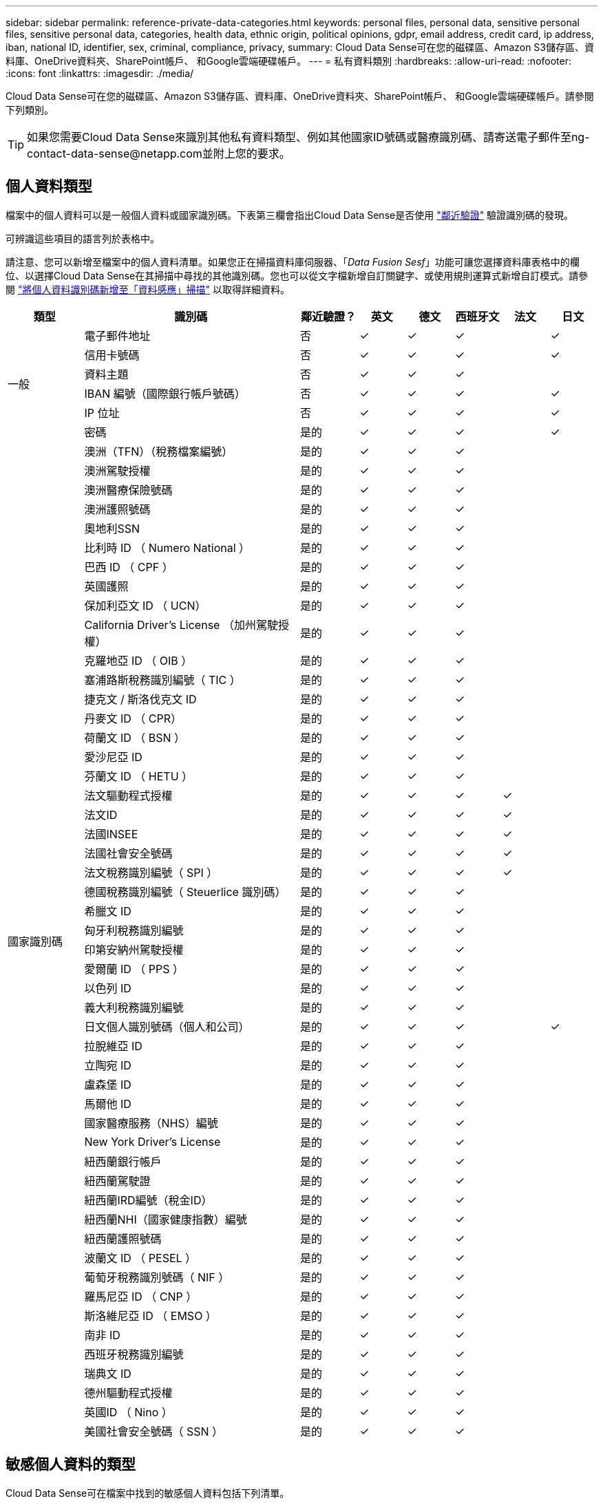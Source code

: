 ---
sidebar: sidebar 
permalink: reference-private-data-categories.html 
keywords: personal files, personal data, sensitive personal files, sensitive personal data, categories, health data, ethnic origin, political opinions, gdpr, email address, credit card, ip address, iban, national ID, identifier, sex, criminal, compliance, privacy, 
summary: Cloud Data Sense可在您的磁碟區、Amazon S3儲存區、資料庫、OneDrive資料夾、SharePoint帳戶、 和Google雲端硬碟帳戶。 
---
= 私有資料類別
:hardbreaks:
:allow-uri-read: 
:nofooter: 
:icons: font
:linkattrs: 
:imagesdir: ./media/


[role="lead"]
Cloud Data Sense可在您的磁碟區、Amazon S3儲存區、資料庫、OneDrive資料夾、SharePoint帳戶、 和Google雲端硬碟帳戶。請參閱下列類別。


TIP: 如果您需要Cloud Data Sense來識別其他私有資料類型、例如其他國家ID號碼或醫療識別碼、請寄送電子郵件至ng-contact-data-sense@netapp.com並附上您的要求。



== 個人資料類型

檔案中的個人資料可以是一般個人資料或國家識別碼。下表第三欄會指出Cloud Data Sense是否使用 link:task-controlling-private-data.html#viewing-files-that-contain-personal-data["鄰近驗證"^] 驗證識別碼的發現。

可辨識這些項目的語言列於表格中。

請注意、您可以新增至檔案中的個人資料清單。如果您正在掃描資料庫伺服器、「_Data Fusion Sesf_」功能可讓您選擇資料庫表格中的欄位、以選擇Cloud Data Sense在其掃描中尋找的其他識別碼。您也可以從文字檔新增自訂關鍵字、或使用規則運算式新增自訂模式。請參閱 link:task-managing-data-fusion.html["將個人資料識別碼新增至「資料感應」掃描"^] 以取得詳細資料。

[cols="13,37,10,8,8,8,8,8"]
|===
| 類型 | 識別碼 | 鄰近驗證？ | 英文 | 德文 | 西班牙文 | 法文 | 日文 


.6+| 一般 | 電子郵件地址 | 否 | ✓ | ✓ | ✓ |  | ✓ 


| 信用卡號碼 | 否 | ✓ | ✓ | ✓ |  | ✓ 


| 資料主題 | 否 | ✓ | ✓ | ✓ |  |  


| IBAN 編號（國際銀行帳戶號碼） | 否 | ✓ | ✓ | ✓ |  | ✓ 


| IP 位址 | 否 | ✓ | ✓ | ✓ |  | ✓ 


| 密碼 | 是的 | ✓ | ✓ | ✓ |  | ✓ 


.51+| 國家識別碼 | 澳洲（TFN）（稅務檔案編號） | 是的 | ✓ | ✓ | ✓ |  |  


| 澳洲駕駛授權 | 是的 | ✓ | ✓ | ✓ |  |  


| 澳洲醫療保險號碼 | 是的 | ✓ | ✓ | ✓ |  |  


| 澳洲護照號碼 | 是的 | ✓ | ✓ | ✓ |  |  


| 奧地利SSN | 是的 | ✓ | ✓ | ✓ |  |  


| 比利時 ID （ Numero National ） | 是的 | ✓ | ✓ | ✓ |  |  


| 巴西 ID （ CPF ） | 是的 | ✓ | ✓ | ✓ |  |  


| 英國護照 | 是的 | ✓ | ✓ | ✓ |  |  


| 保加利亞文 ID （ UCN） | 是的 | ✓ | ✓ | ✓ |  |  


| California Driver's License （加州駕駛授權） | 是的 | ✓ | ✓ | ✓ |  |  


| 克羅地亞 ID （ OIB ） | 是的 | ✓ | ✓ | ✓ |  |  


| 塞浦路斯稅務識別編號（ TIC ） | 是的 | ✓ | ✓ | ✓ |  |  


| 捷克文 / 斯洛伐克文 ID | 是的 | ✓ | ✓ | ✓ |  |  


| 丹麥文 ID （ CPR） | 是的 | ✓ | ✓ | ✓ |  |  


| 荷蘭文 ID （ BSN ） | 是的 | ✓ | ✓ | ✓ |  |  


| 愛沙尼亞 ID | 是的 | ✓ | ✓ | ✓ |  |  


| 芬蘭文 ID （ HETU ） | 是的 | ✓ | ✓ | ✓ |  |  


| 法文驅動程式授權 | 是的 | ✓ | ✓ | ✓ | ✓ |  


| 法文ID | 是的 | ✓ | ✓ | ✓ | ✓ |  


| 法國INSEE | 是的 | ✓ | ✓ | ✓ | ✓ |  


| 法國社會安全號碼 | 是的 | ✓ | ✓ | ✓ | ✓ |  


| 法文稅務識別編號（ SPI ） | 是的 | ✓ | ✓ | ✓ | ✓ |  


| 德國稅務識別編號（ Steuerlice 識別碼） | 是的 | ✓ | ✓ | ✓ |  |  


| 希臘文 ID | 是的 | ✓ | ✓ | ✓ |  |  


| 匈牙利稅務識別編號 | 是的 | ✓ | ✓ | ✓ |  |  


| 印第安納州駕駛授權 | 是的 | ✓ | ✓ | ✓ |  |  


| 愛爾蘭 ID （ PPS ） | 是的 | ✓ | ✓ | ✓ |  |  


| 以色列 ID | 是的 | ✓ | ✓ | ✓ |  |  


| 義大利稅務識別編號 | 是的 | ✓ | ✓ | ✓ |  |  


| 日文個人識別號碼（個人和公司） | 是的 | ✓ | ✓ | ✓ |  | ✓ 


| 拉脫維亞 ID | 是的 | ✓ | ✓ | ✓ |  |  


| 立陶宛 ID | 是的 | ✓ | ✓ | ✓ |  |  


| 盧森堡 ID | 是的 | ✓ | ✓ | ✓ |  |  


| 馬爾他 ID | 是的 | ✓ | ✓ | ✓ |  |  


| 國家醫療服務（NHS）編號 | 是的 | ✓ | ✓ | ✓ |  |  


| New York Driver's License | 是的 | ✓ | ✓ | ✓ |  |  


| 紐西蘭銀行帳戶 | 是的 | ✓ | ✓ | ✓ |  |  


| 紐西蘭駕駛證 | 是的 | ✓ | ✓ | ✓ |  |  


| 紐西蘭IRD編號（稅金ID） | 是的 | ✓ | ✓ | ✓ |  |  


| 紐西蘭NHI（國家健康指數）編號 | 是的 | ✓ | ✓ | ✓ |  |  


| 紐西蘭護照號碼 | 是的 | ✓ | ✓ | ✓ |  |  


| 波蘭文 ID （ PESEL ） | 是的 | ✓ | ✓ | ✓ |  |  


| 葡萄牙稅務識別號碼（ NIF ） | 是的 | ✓ | ✓ | ✓ |  |  


| 羅馬尼亞 ID （ CNP ） | 是的 | ✓ | ✓ | ✓ |  |  


| 斯洛維尼亞 ID （ EMSO ） | 是的 | ✓ | ✓ | ✓ |  |  


| 南非 ID | 是的 | ✓ | ✓ | ✓ |  |  


| 西班牙稅務識別編號 | 是的 | ✓ | ✓ | ✓ |  |  


| 瑞典文 ID | 是的 | ✓ | ✓ | ✓ |  |  


| 德州驅動程式授權 | 是的 | ✓ | ✓ | ✓ |  |  


| 英國ID （ Nino ） | 是的 | ✓ | ✓ | ✓ |  |  


| 美國社會安全號碼（ SSN ） | 是的 | ✓ | ✓ | ✓ |  |  
|===


== 敏感個人資料的類型

Cloud Data Sense可在檔案中找到的敏感個人資料包括下列清單。

此類別中的項目目前只能以英文辨識。

刑事訴訟程序參考資料:: 關於任何人的刑事定罪和犯罪的資料。
族群參考資料:: 關於一個人的種族或族裔來源的資料。
健全狀況參考資料:: 關於自然人健康的資料。
ICD-9-CM 醫療代碼:: 醫療與醫療產業所使用的代碼。
ICD-10-CM 醫療代碼:: 醫療與醫療產業所使用的代碼。
哲學理念參考資料:: 關於自然人哲學理念的資料。
政治意見參考資料:: 關於天然人物政治見解的資料。
《宗教信仰參考》:: 關於自然人的宗教信仰的資料。
性生活或取向參考資料:: 關於任何人性生活或性取向的資料。




== 類別類型

Cloud Data Sense會將您的資料分類如下。

這些類別大部分都能以英文、德文和西班牙文辨識。

[cols="25,25,15,15,15"]
|===
| 類別 | 類型 | 英文 | 德文 | 西班牙文 


.4+| 財務 | 平衡表 | ✓ | ✓ | ✓ 


| 訂單 | ✓ | ✓ | ✓ 


| 發票 | ✓ | ✓ | ✓ 


| 季度報告 | ✓ | ✓ | ✓ 


.6+| 人力資源 | 背景檢查 | ✓ |  | ✓ 


| 補償計畫 | ✓ | ✓ | ✓ 


| 員工合約 | ✓ |  | ✓ 


| 員工審查 | ✓ |  | ✓ 


| 健全狀況 | ✓ |  | ✓ 


| 恢復 | ✓ | ✓ | ✓ 


.2+| 合法 | NDAs | ✓ | ✓ | ✓ 


| 廠商 - 客戶合約 | ✓ | ✓ | ✓ 


.2+| 行銷 | 行銷活動 | ✓ | ✓ | ✓ 


| 會議 | ✓ | ✓ | ✓ 


| 營運 | 稽核報告 | ✓ | ✓ | ✓ 


| 銷售 | 銷售訂單 | ✓ | ✓ |  


.4+| 服務 | RFI | ✓ |  | ✓ 


| RFP | ✓ |  | ✓ 


| SOW | ✓ | ✓ | ✓ 


| 訓練 | ✓ | ✓ | ✓ 


| 支援 | 投訴與門票 | ✓ | ✓ | ✓ 
|===
下列中繼資料也會分類、並以相同的支援語言識別：

* 應用程式資料
* 歸檔檔案
* 音訊
* 商業應用程式資料
* CAD 檔案
* 程式碼
* 毀損
* 資料庫與索引檔案
* 資料感應Breadcrumbs
* 設計檔案
* 電子郵件應用程式資料
* 加密（具有高Entropy分數的檔案）
* 可執行檔
* 財務應用程式資料
* 健全狀況應用程式資料
* 映像
* 記錄
* 雜項文件
* 其他簡報
* 其他試算表
* 其他「未知」
* 受密碼保護的檔案
* 結構化資料
* 影片
* 零位元組檔案




== 檔案類型

Cloud Data Sense會掃描所有檔案以取得類別和中繼資料深入資訊、並在儀表板的「檔案類型」區段中顯示所有檔案類型。

但當Data Sense偵測到個人識別資訊（PII）、或執行DSAR搜尋時、僅支援下列檔案格式：

.CSV、.dcm、.dicom、.dDOC、.DOCX、 .Json、.PDF、.PPTX、.RTF、.TXT、 .XLS、.XLSX、文件、工作表及Slides +



== 找到資訊的準確度

NetApp無法保證Cloud Data有意義的個人資料和敏感個人資料100%準確無誤。您應該一律檢閱資料來驗證資訊。

根據我們的測試結果、下表顯示Data Sense發現的資訊準確度。我們將其細分為 _精密度 _ 和 _Recall _ ：

精確性:: 已正確識別出Data Sense發現的可能性。例如、 90% 的個人資料精準率表示、在 10 個被識別為包含個人資訊的檔案中、有 9 個檔案實際上包含個人資訊。10 個檔案中有 1 個是誤報的。
回收:: 「資料感測」找到應有的可能性。例如、70%的個人資料回收率表示Data Sense可識別出組織中實際包含個人資訊的10個檔案中的7個。Data Sense會遺漏30%的資料、而且不會出現在儀表板中。


我們不斷改善結果的準確度。這些改良功能將會在未來的Data Sense版本中自動提供。

[cols="25,20,20"]
|===
| 類型 | 精確性 | 回收 


| 個人資料 - 一般 | 90% 至 95% | 60% 至 80% 


| 個人資料 - 國家 / 地區識別碼 | 30% 至 60% | 40% 至 60% 


| 敏感的個人資料 | 80% 至 95% | 20% 至 30% 


| 類別 | 90% 至 97% | 60% 至 80% 
|===
